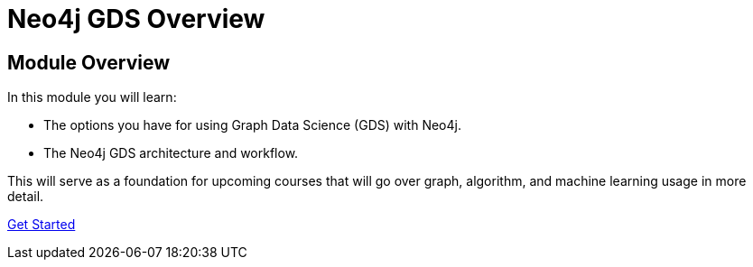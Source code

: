 = Neo4j GDS Overview
:order: 1

== Module Overview

In this module you will learn:

* The options you have for using Graph Data Science (GDS) with Neo4j.
* The Neo4j GDS architecture and workflow.

This will serve as a foundation for upcoming courses that will go over graph, algorithm, and machine learning usage in more detail.

link:./1-product-overview/[Get Started,role=btn]